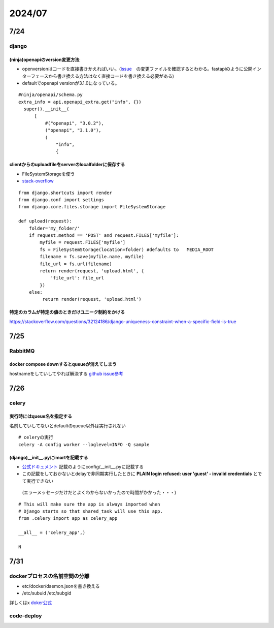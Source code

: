 =====================
2024/07
=====================

-------------------
7/24
-------------------
django
=========================
(ninja)openapiのversion変更方法
--------------------------------
* openversionはコードを直接書きかえればいい。(`issue <https://github.com/vitalik/django-ninja/pull/923>`__　の変更ファイルを確認するとわかる。fastapiのように公開インターフェースから書き換える方法はなく直接コードを書き換える必要がある)  
* defaultでopenapi versionが3.1.0になっている。



::
    
      #ninja/openapi/schema.py
      extra_info = api.openapi_extra.get("info", {})
        super().__init__(
            [
                #("openapi", "3.0.2"),
                ("openapi", "3.1.0"),
                (
                    "info",
                    {

clientからのuploadfileをserverのlocalfolderに保存する
-----------------------------------------------------------

*  FileSystemStorageを使う
* `stack-overflow <https://stackoverflow.com/questions/26274021/simply-save-file-to-folder-in-django>`__

::
    
    from django.shortcuts import render
    from django.conf import settings
    from django.core.files.storage import FileSystemStorage
    
    def upload(request):
        folder='my_folder/' 
        if request.method == 'POST' and request.FILES['myfile']:
            myfile = request.FILES['myfile']
            fs = FileSystemStorage(location=folder) #defaults to   MEDIA_ROOT  
            filename = fs.save(myfile.name, myfile)
            file_url = fs.url(filename)
            return render(request, 'upload.html', {
                'file_url': file_url
            })
        else:
             return render(request, 'upload.html')

特定のカラムが特定の値のときだけユニーク制約をかける
-------------------------------------------------------------
https://stackoverflow.com/questions/32124186/django-uniqueness-constraint-when-a-specific-field-is-true

--------------------------
7/25
--------------------------
RabbitMQ
========================
docker compose downするとqueueが消えてしまう
-------------------------------------------------------
hostnameをしていしてやれば解決する `github issue参考 <https://github.com/docker-library/rabbitmq/issues/392>`__

-------------------------
7/26
-------------------------
celery
====================================

実行時にはqueue名を指定する
-------------------------------------
名前していしてないとdefaultのqueue以外は実行されない

::
  
    # celeryの実行
    celery -A config worker --loglevel=INFO -Q sample


(django)__init__.pyにimortを記載する
-----------------------------------------------
* `公式ドキュメント <https://docs.celeryq.dev/en/stable/django/first-steps-with-django.html>`__ 記載のようにconfig/__init__.pyに記載する
* この記載をしておかないとdelayで非同期実行したときに **PLAIN login refused: user 'guest' - invalid credentials** とでて実行できない
 (エラーメッセージだけだとよくわからないかったので時間がかかった・・・)

::

    # This will make sure the app is always imported when
    # Django starts so that shared_task will use this app.
    from .celery import app as celery_app
    
    __all__ = ('celery_app',)
    
    N    


-----------
7/31
-----------

dockerプロセスの名前空間の分離
=========================

* etc/docker/daemon.jsonを書き換える
* /etc/subuid /etc/subgid

詳しくはx `doker公式 <https://docs.docker.com/engine/security/userns-remap/>`__

code-deploy
================================